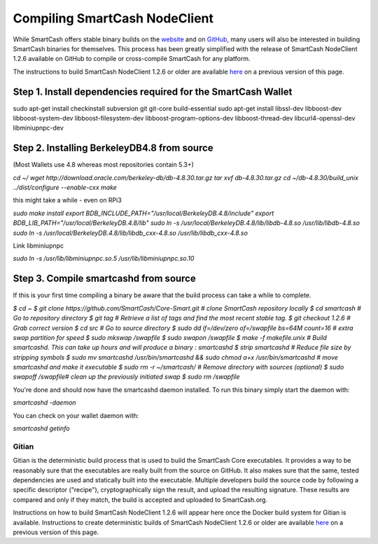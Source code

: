 .. meta::
   :description: Compile SmartCash NodeClient for Linux, macOS, Windows and deterministic builds
   :keywords: smartcash, build, compile, linux, Jenkins, macOS, windows, binary, gitian, developers

.. _compiling-smartcash:

==============================
Compiling SmartCash NodeClient 
==============================

While SmartCash offers stable binary builds on the `website
<https://smartcash.cc/wallet>`_ and on `GitHub
<https://github.com/SmartCash/Core-Smart/releases/>`_,
many users will also be interested in building SmartCash binaries for
themselves. This process has been greatly simplified with the release of
SmartCash NodeClient 1.2.6 available on GitHub to compile or cross-compile SmartCash for any platform.

The instructions to build SmartCash NodeClient 1.2.6 or older are available `here
<https://github.com/SmartCash/Core-Smart/tree/master/doc>`__ on a
previous version of this page.

Step 1. Install dependencies required for the SmartCash Wallet
--------------------------------------------------------------
sudo apt-get install checkinstall subversion git git-core build-essential
sudo apt-get install libssl-dev libboost-dev libboost-system-dev libboost-filesystem-dev libboost-program-options-dev libboost-thread-dev libcurl4-openssl-dev libminiupnpc-dev

Step 2. Installing BerkeleyDB4.8 from source
--------------------------------------------

(Most Wallets use 4.8 whereas most repositories contain 5.3+)
 
`cd ~/
wget http://download.oracle.com/berkeley-db/db-4.8.30.tar.gz
tar xvf db-4.8.30.tar.gz
cd ~/db-4.8.30/build_unix
../dist/configure --enable-cxx
make`

this might take a while - even on RPi3

`sudo make install
export BDB_INCLUDE_PATH="/usr/local/BerkeleyDB.4.8/include"
export BDB_LIB_PATH="/usr/local/BerkeleyDB.4.8/lib"
sudo ln -s /usr/local/BerkeleyDB.4.8/lib/libdb-4.8.so /usr/lib/libdb-4.8.so
sudo ln -s /usr/local/BerkeleyDB.4.8/lib/libdb_cxx-4.8.so /usr/lib/libdb_cxx-4.8.so`

Link libminiupnpc

`sudo ln -s /usr/lib/libminiupnpc.so.5 /usr/lib/libminiupnpc.so.10`

Step 3. Compile smartcashd from source
--------------------------------------
If this is your first time compiling a binary be aware that the build process can take a while to complete.

`$ cd ~
$ git clone https://github.com/SmartCash/Core-Smart.git # clone SmartCash repository locally
$ cd smartcash # Go to repository directory
$ git tag # Retrieve a list of tags and find the most recent stable tag.
$ git checkout 1.2.6 # Grab correct version
$ cd src # Go to source directory
$ sudo dd if=/dev/zero of=/swapfile bs=64M count=16 # extra swap partition for speed
$ sudo mkswap /swapfile
$ sudo swapon /swapfile
$ make -f makefile.unix # Build smartcashd. This can take up hours and will produce a binary : smartcashd
$ strip smartcashd # Reduce file size by stripping symbols
$ sudo mv smartcashd /usr/bin/smartcashd && sudo chmod a+x /usr/bin/smartcashd # move smartcashd and make it executable
$ sudo rm -r ~/smartcash/ # Remove directory with sources (optional)
$ sudo swapoff /swapfile# clean up the previously initiated swap
$ sudo rm /swapfile`

You're done and should now have the smartcashd daemon installed. To run this binary simply start the daemon with:

`smartcashd -daemon`

You can check on your wallet daemon with:

`smartcashd getinfo`

.. _gitian-build:

Gitian
======

Gitian is the deterministic build process that is used to build the SmartCash
Core executables. It provides a way to be reasonably sure that the
executables are really built from the source on GitHub. It also makes
sure that the same, tested dependencies are used and statically built
into the executable. Multiple developers build the source code by
following a specific descriptor ("recipe"), cryptographically sign the
result, and upload the resulting signature. These results are compared
and only if they match, the build is accepted and uploaded to SmartCash.org.

Instructions on how to build SmartCash NodeClient 1.2.6 will appear here once the
Docker build system for Gitian is available. Instructions to create
deterministic builds of SmartCash NodeClient 1.2.6 or older are available `here
<https://github.com/SmartCash/Core-Smart/blob/master/doc/gitian-building.md>`__ 
on a previous version of this page.
